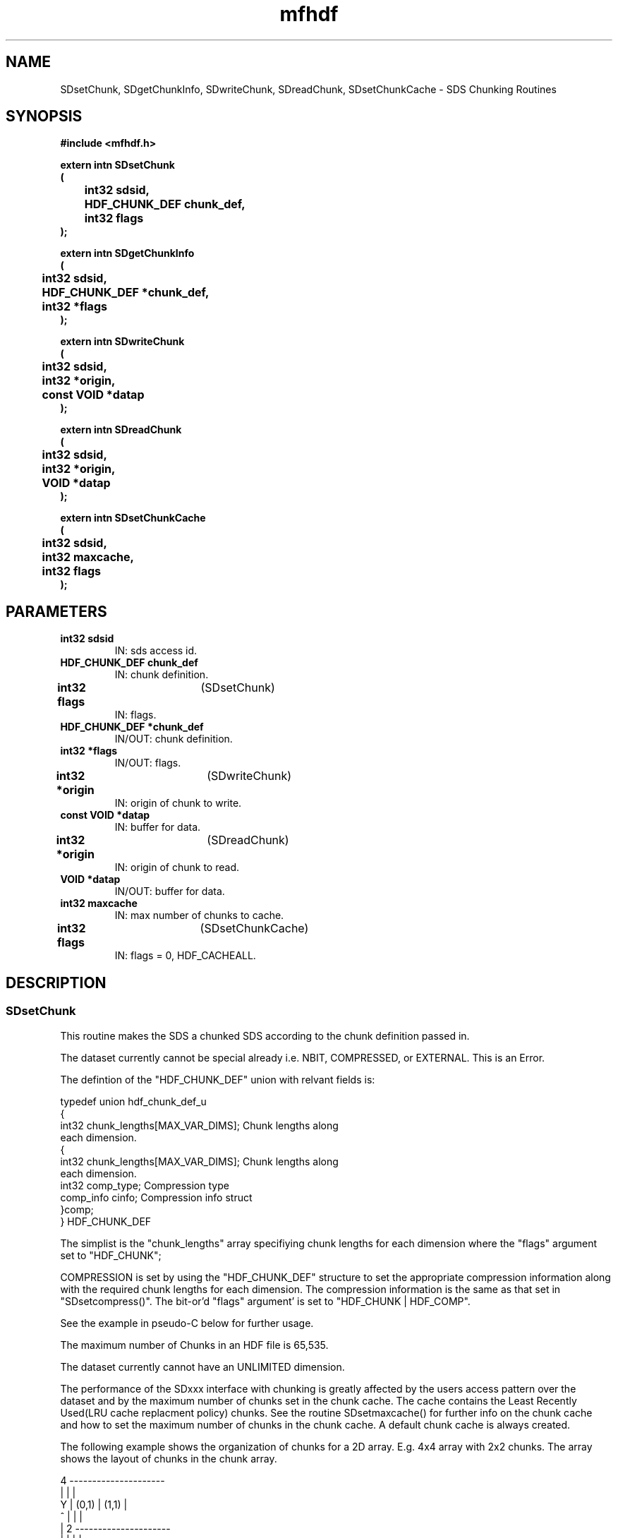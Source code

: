 .\" WARNING! THIS FILE WAS GENERATED AUTOMATICALLY BY c2man!
.\" DO NOT EDIT! CHANGES MADE TO THIS FILE WILL BE LOST!
.TH "mfhdf" 3 "15 October 1996" "c2man mfhdf.h"
.SH "NAME"
SDsetChunk,
SDgetChunkInfo,
SDwriteChunk,
SDreadChunk,
SDsetChunkCache \- SDS Chunking Routines
.SH "SYNOPSIS"
.ft B
#include <mfhdf.h>
.sp
extern intn SDsetChunk
.br
(
.br
	int32 sdsid,
.br
	HDF_CHUNK_DEF chunk_def,
.br
	int32 flags
.br
);
.sp
extern intn SDgetChunkInfo
.br
(
.br
	int32 sdsid,
.br
	HDF_CHUNK_DEF *chunk_def,
.br
	int32 *flags
.br
);
.sp
extern intn SDwriteChunk
.br
(
.br
	int32 sdsid,
.br
	int32 *origin,
.br
	const VOID *datap
.br
);
.sp
extern intn SDreadChunk
.br
(
.br
	int32 sdsid,
.br
	int32 *origin,
.br
	VOID *datap
.br
);
.sp
extern intn SDsetChunkCache
.br
(
.br
	int32 sdsid,
.br
	int32 maxcache,
.br
	int32 flags
.br
);
.ft R
.SH "PARAMETERS"
.TP
.B "int32 sdsid"
IN: sds access id.
.TP
.B "HDF_CHUNK_DEF chunk_def"
IN: chunk definition.
.TP
.BR "int32 flags" "	(SDsetChunk)"
IN: flags.
.TP
.B "HDF_CHUNK_DEF *chunk_def"
IN/OUT: chunk definition.
.TP
.B "int32 *flags"
IN/OUT: flags.
.TP
.BR "int32 *origin" "	(SDwriteChunk)"
IN: origin of chunk to write.
.TP
.B "const VOID *datap"
IN: buffer for data.
.TP
.BR "int32 *origin" "	(SDreadChunk)"
IN: origin of chunk to read.
.TP
.B "VOID *datap"
IN/OUT: buffer for data.
.TP
.B "int32 maxcache"
IN: max number of chunks to cache.
.TP
.BR "int32 flags" "	(SDsetChunkCache)"
IN: flags = 0, HDF_CACHEALL.
.SH "DESCRIPTION"
.SS "SDsetChunk"
This routine makes the SDS a chunked SDS according to the chunk
definition passed in.

The dataset currently cannot be special already i.e. NBIT,
COMPRESSED, or EXTERNAL. This is an Error.

The defintion of the "HDF_CHUNK_DEF" union with relvant fields is:

typedef union hdf_chunk_def_u
.br
{
.br
int32  chunk_lengths[MAX_VAR_DIMS];  Chunk lengths along 
.br
                                      each dimension.
.br
       {
.br
         int32 chunk_lengths[MAX_VAR_DIMS]; Chunk lengths along 
.br
                                            each dimension.
.br
         int32 comp_type;                   Compression type
.br
         comp_info cinfo;                   Compression info struct
.br
       }comp;
.br
} HDF_CHUNK_DEF
.br

The simplist is the "chunk_lengths" array specifiying chunk
lengths for each dimension where the "flags" argument set 
to "HDF_CHUNK";

COMPRESSION is set by using the "HDF_CHUNK_DEF" structure to set the
appropriate compression information along with the required chunk lengths
for each dimension. The compression information is the same as
that set in "SDsetcompress()". The bit-or'd "flags" argument' is set 
to "HDF_CHUNK | HDF_COMP".

See the example in pseudo-C below for further usage.

The maximum number of Chunks in an HDF file is 65,535.

The dataset currently cannot have an UNLIMITED dimension.

The performance of the SDxxx interface with chunking is greatly
affected by the users access pattern over the dataset and by
the maximum number of chunks set in the chunk cache. The cache contains
the Least Recently Used(LRU cache replacment policy) chunks. See the
routine SDsetmaxcache() for further info on the chunk cache and how
to set the maximum number of chunks in the chunk cache. A default chunk
cache is always created.

The following example shows the organization of chunks for a 2D array.
E.g. 4x4 array with 2x2 chunks. The array shows the layout of
chunks in the chunk array.


.SK
    4 ---------------------
.br
      |         |         |
.br
Y     |  (0,1)  |  (1,1)  |
.br
^     |         |         |
.br
|   2 ---------------------
.br
|     |         |         |
.br
|     |  (0,0)  |  (1,0)  |
.br
|     |         |         |
.br
|     ---------------------
.br
|     0         2         4
.br
---------------> X

.br
--Without compression--:
.br
{
.br
 HDF_CHUNK_DEF chunk_def;
.br
.......
.br
-- Set chunk lengths --
.br
 chunk_def.chunk_lengths[0]= 2;
.br
 chunk_def.chunk_lengths[1]= 2;

.br
-- Set Chunking --
.br
 SDsetChunk(sdsid, chunk_def, HDF_CHUNK);
.br
......
.br
}

.br
--With compression--:
.br
{
.br
 HDF_CHUNK_DEF chunk_def;
.br
.......
.br
-- Set chunk lengths first --
.br
 chunk_def.chunk_lengths[0]= 2;
.br
 chunk_def.chunk_lengths[1]= 2;

.br
-- Set compression --
.br
 chunk_def.comp.cinfo.deflate.level = 9;
.br
 chunk_def.comp.comp_type = COMP_CODE_DEFLATE;
.br
-- Set Chunking with Compression --
.br
 SDsetChunk(sdsid, chunk_def, HDF_CHUNK | HDF_COMP);
.br
......
.br
}.
.br

.SS "SDgetChunkInfo"
This routine gets any special information on the SDS. If its chunked,
chunked and compressed or just a regular SDS. Currently it will only
fill the array of chunk lengths for each dimension as specified in
the "HDF_CHUNK_DEF" union. You can pass in a NULL for "chunk_def"
if don't want the chunk lengths for each dimension.
Additionaly if successfull it will return a bit-or'd value in "flags"
indicating if the SDS is:
.br
       Chunked                  -> flags = HDF_CHUNK
.br
       Chunked and compressed   -> flags = HDF_CHUNK | HDF_COMP
.br
       Non-chunked              -> flags = HDF_NONE
.br
e.g. 4x4 array - Pseudo-C
.br
{
.br
 int32   rcdims[3];
.br
 HDF_CHUNK_DEF rchunk_def;
.br
 int32   cflags;
.br
...
.br
 rchunk_def.chunk_lengths = rcdims;
.br
 SDgetChunkInfo(sdsid, &rchunk_def, &cflags);
.br
...
.br
}.
.br
.SS "SDwriteChunk"
This routine writes a whole chunk of data to the chunked SDS
specified by chunk "origin" for the given SDS and can be used
instead of SDwritedata() when this information is known. This
routine has less overhead and is much faster than using SDwritedata().

Origin specifies the co-ordinates of the chunk according to the chunk
position in the overall chunk array.

Note that "datap" must point to a whole chunk of data.

See SDsetChunk() for a description of the organization of chunks in an SDS.

.SS "SDreadChunk"
This routine reads a whole chunk of data from the chunked SDS
specified by chunk "origin" for the given SDS and can be used
instead of SDreaddata() when this information is known. This
routine has less overhead and is much faster than using SDreaddata().

Origin specifies the co-ordinates of the chunk according to the chunk
position in the overall chunk array.

Note that "datap" must point to a whole chunk of data.

See SDsetChunk() for a description of the organization of chunks in an SDS.

.SS "SDsetChunkCache"
Set the maximum number of chunks to cache.

The cache contains the Least Recently Used(LRU cache replacment policy)
chunks. This routine allows the setting of maximum number of chunks that
can be cached, "maxcache".

The performance of the SDxxx interface with chunking is greatly
affected by the users access pattern over the dataset and by
the maximum number of chunks set in the chunk cache. The number chunks
that can be set in the cache is process memory limited. It is a good
idea to always set the maximum number of chunks in the cache as the
default heuristic does not take into account the memory available for
the application.

By default when the SDS is promoted to a chunked element the
maximum number of chunks in the cache "maxcache" is set to the number of
chunks along the last dimension.

The values set here affects the current object's caching behaviour.

If the chunk cache is full and "maxcache" is greater then the
current "maxcache" value, then the chunk cache is reset to the 
new "maxcache" value, else the chunk cache remains at the 
current "maxcache" value.

If the chunk cache is not full, then the chunk cache is set to the
new "maxcache" value only if the new "maxcache" value is greater than the
current number of chunks in the cache.

Use flags argument of "HDF_CACHEALL" if the whole object is to be cached
in memory, otherwise pass in zero(0). Currently you can only
pass in zero.

See SDsetChunk() for a description of the organization of chunks in an SDS.
.SH "RETURNS"
.SS "SDsetChunk"
SUCCEED/FAIL.
.SS "SDgetChunkInfo"
SUCCEED/FAIL.
.SS "SDwriteChunk"
SUCCEED/FAIL.
.SS "SDreadChunk"
SUCCEED/FAIL.
.SS "SDsetChunkCache"
Returns the 'maxcache' value for the chunk cache if successful
and FAIL otherwise.
.SH "NAME"
.SS "SDsetChunk"
SDsetChunk   -- make SDS a chunked SDS.
.SS "SDgetChunkInfo"
SDgetChunkInfo -- get Info on SDS.
.SS "SDwriteChunk"
SDwriteChunk  -- write the specified chunk to the SDS.
.SS "SDreadChunk"
SDreadChunk   -- read the specified chunk to the SDS.
.SS "SDsetChunkCache"
SDsetChunkCache -- maximum number of chunks to cache.


